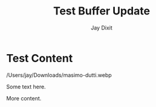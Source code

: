 #+TITLE: Test Buffer Update
#+AUTHOR: Jay Dixit

* Test Content

/Users/jay/Downloads/masimo-dutti.webp

Some text here.

[[file:/Users/jay/Downloads/106910784_3615490375147223_8376969077115059792_n.jpg]]

More content.